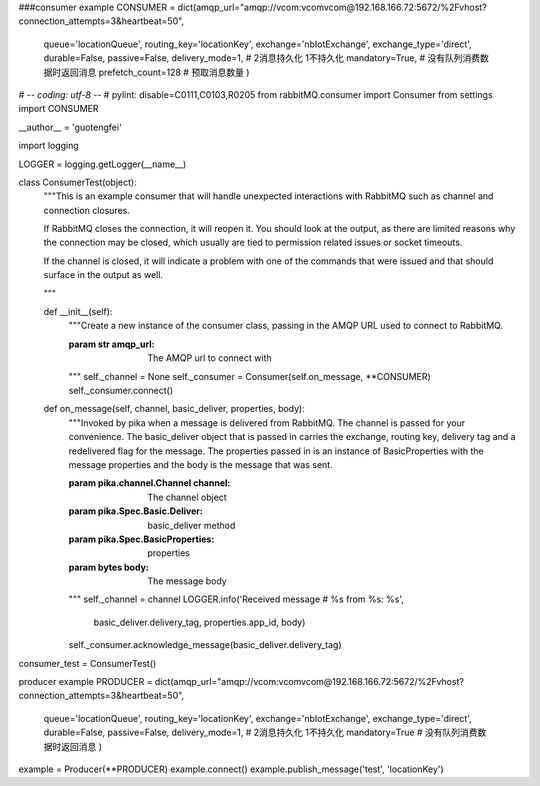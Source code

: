 ###consumer example
CONSUMER = dict(amqp_url="amqp://vcom:vcomvcom@192.168.166.72:5672/%2Fvhost?connection_attempts=3&heartbeat=50",
                queue='locationQueue',
                routing_key='locationKey',
                exchange='nbIotExchange',
                exchange_type='direct',
                durable=False,
                passive=False,
                delivery_mode=1,  # 2消息持久化  1不持久化
                mandatory=True,  # 没有队列消费数据时返回消息
                prefetch_count=128  # 预取消息数量
                )

# -*- coding: utf-8 -*-
# pylint: disable=C0111,C0103,R0205
from rabbitMQ.consumer import Consumer
from settings import CONSUMER

__author__ = 'guotengfei'

import logging

LOGGER = logging.getLogger(__name__)


class ConsumerTest(object):
    """This is an example consumer that will handle unexpected interactions
    with RabbitMQ such as channel and connection closures.

    If RabbitMQ closes the connection, it will reopen it. You should
    look at the output, as there are limited reasons why the connection may
    be closed, which usually are tied to permission related issues or
    socket timeouts.

    If the channel is closed, it will indicate a problem with one of the
    commands that were issued and that should surface in the output as well.

    """

    def __init__(self):
        """Create a new instance of the consumer class, passing in the AMQP
        URL used to connect to RabbitMQ.

        :param str amqp_url: The AMQP url to connect with

        """
        self._channel = None
        self._consumer = Consumer(self.on_message, **CONSUMER)
        self._consumer.connect()

    def on_message(self, channel, basic_deliver, properties, body):
        """Invoked by pika when a message is delivered from RabbitMQ. The
        channel is passed for your convenience. The basic_deliver object that
        is passed in carries the exchange, routing key, delivery tag and
        a redelivered flag for the message. The properties passed in is an
        instance of BasicProperties with the message properties and the body
        is the message that was sent.

        :param pika.channel.Channel channel: The channel object
        :param pika.Spec.Basic.Deliver: basic_deliver method
        :param pika.Spec.BasicProperties: properties
        :param bytes body: The message body

        """
        self._channel = channel
        LOGGER.info('Received message # %s from %s: %s',
                    basic_deliver.delivery_tag, properties.app_id, body)
        self._consumer.acknowledge_message(basic_deliver.delivery_tag)


consumer_test = ConsumerTest()


producer example
PRODUCER = dict(amqp_url="amqp://vcom:vcomvcom@192.168.166.72:5672/%2Fvhost?connection_attempts=3&heartbeat=50",
                queue='locationQueue',
                routing_key='locationKey',
                exchange='nbIotExchange',
                exchange_type='direct',
                durable=False,
                passive=False,
                delivery_mode=1,  # 2消息持久化  1不持久化
                mandatory=True  # 没有队列消费数据时返回消息
                )

example = Producer(**PRODUCER)
example.connect()
example.publish_message('test', 'locationKey')